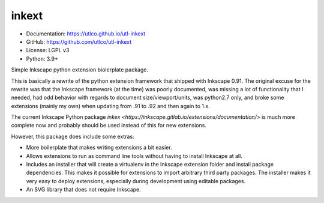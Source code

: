 ======
inkext
======

* Documentation: https://utlco.github.io/utl-inkext
* GitHub: https://github.com/utlco/utl-inkext
* License: LGPL v3
* Python: 3.9+

Simple Inkscape python extension biolerplate package.

This is basically a rewrite of the python extension framework that shipped
with Inkscape 0.91. The original excuse for the rewrite was that the Inkscape
framework (at the time) was poorly documented,
was missing a lot of functionality that I needed,
had odd behavior with regards to document size/viewport/units,
was python2.7 only, and broke some extensions (mainly my own) when updating
from .91 to .92 and then again to 1.x.

The current Inkscape Python package
`inkex <https://inkscape.gitlab.io/extensions/documentation/>`
is much more complete now and probably should be used
instead of this for new extensions.

However, this package does include some extras:

* More boilerplate that makes writing extensions a bit easier.
* Allows extensions to run as command line tools without having to install
  Inkscape at all.
* Includes an installer that will create a virtualenv in the
  Inkscape extension folder and install package dependencies.
  This makes it possible for extensions to import arbitrary
  third party packages.
  The installer makes it very easy to deploy extensions, especially
  during development using editable packages.
* An SVG library that does not require Inkscape.


